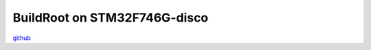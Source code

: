 BuildRoot on STM32F746G-disco
=============================

`github <https://github.com/fdu/STM32F746G-disco_Buildroot>`_ 